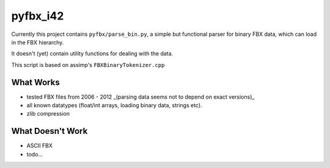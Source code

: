 pyfbx_i42
=========

Currently this project contains ``pyfbx/parse_bin.py``, a simple but functional parser for binary FBX data, which can load in the FBX hierarchy.

It doesn't (yet) contain utility functions for dealing with the data.

This script is based on assimp's ``FBXBinaryTokenizer.cpp``

What Works
----------
- tested FBX files from 2006 - 2012 _(parsing data seems not to depend on exact versions)_
- all known datatypes (float/int arrays, loading binary data, strings etc).
- zlib compression

What Doesn't Work
-----------------
- ASCII FBX
- todo...
